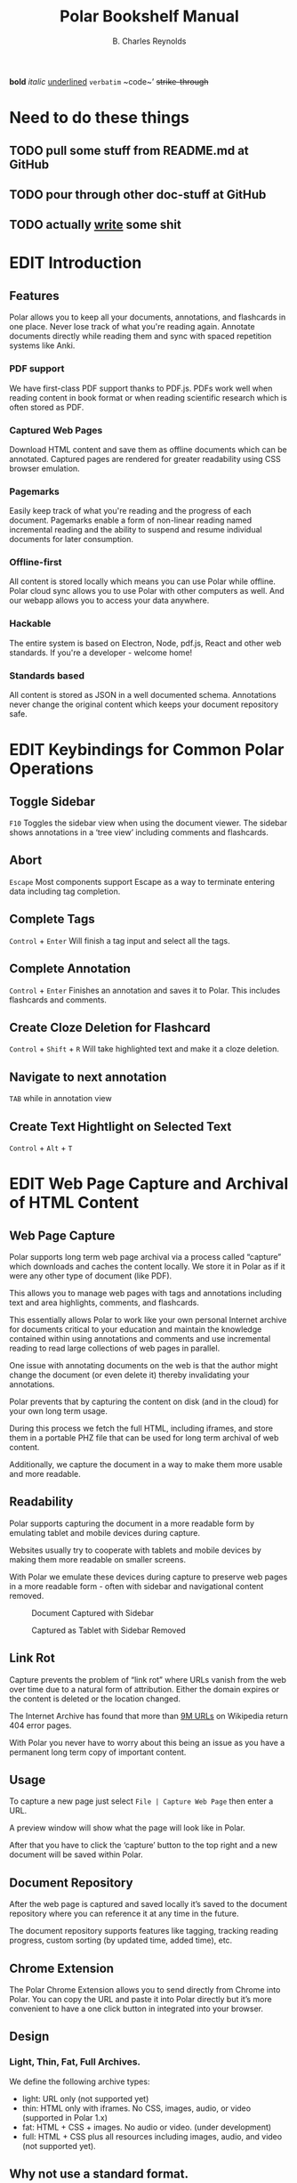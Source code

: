 #+TODO: TODO(t) | DONE(d)
#+TODO: WRITE(w) EDIT(e) | REVIEW(r) GOOD(g)
#+TITLE: Polar Bookshelf Manual
#+AUTHOR: B. Charles Reynolds

#+BEGIN_ORGREF
*bold*
/italic/
_underlined_
=verbatim=
~code~’
+strike-through+
#+END_ORGREF

* Need to do these things
** TODO pull some stuff from README.md at GitHub
** TODO pour through other doc-stuff at GitHub
** TODO actually _write_ some shit

* EDIT Introduction
** Features

Polar allows you to keep all your documents, annotations, and flashcards in one place. Never lose track of what you're reading again. Annotate documents directly while reading them and sync with spaced repetition systems like Anki.

*** PDF support

We have first-class PDF support thanks to PDF.js. PDFs work well when reading content in book format or when reading scientific research which is often stored as PDF.

*** Captured Web Pages

Download HTML content and save them as offline documents which can be annotated. Captured pages are rendered for greater readability using CSS browser emulation.

*** Pagemarks

Easily keep track of what you're reading and the progress of each document. Pagemarks enable a form of non-linear reading named incremental reading and the ability to suspend and resume individual documents for later consumption.

*** Offline-first

All content is stored locally which means you can use Polar while offline. Polar cloud sync allows you to use Polar with other computers as well. And our webapp allows you to access your data anywhere.

*** Hackable

The entire system is based on Electron, Node, pdf.js, React and other web standards. If you're a developer - welcome home!

*** Standards based

All content is stored as JSON in a well documented schema. Annotations never change the original content which keeps your document repository safe.


* EDIT Keybindings for Common Polar Operations

** Toggle Sidebar

 =F10= Toggles the sidebar view when using the document viewer. The sidebar shows annotations in a ‘tree view’ including comments and flashcards.

** Abort

 =Escape= Most components support Escape as a way to terminate entering data including tag completion.

** Complete Tags

 =Control= + =Enter= Will finish a tag input and select all the tags.

** Complete Annotation

 =Control= + =Enter= Finishes an annotation and saves it to Polar. This includes flashcards and comments.

** Create Cloze Deletion for Flashcard

 =Control= + =Shift= + =R= Will take highlighted text and make it a cloze deletion.

** Navigate to next annotation

 =TAB= while in annotation view

** Create Text Hightlight on Selected Text

 =Control= + =Alt= + =T=


* EDIT Web Page Capture and Archival of HTML Content

** Web Page Capture

 Polar supports long term web page archival via a process called “capture” which downloads and caches the content locally. We store it in Polar as if it were any other type of document (like PDF).

 This allows you to manage web pages with tags and annotations including text and area highlights, comments, and flashcards.

 This essentially allows Polar to work like your own personal Internet archive for documents critical to your education and maintain the knowledge contained within using annotations and comments and use incremental reading to read large collections of web pages in parallel.

 One issue with annotating documents on the web is that the author might change the document (or even delete it) thereby invalidating your annotations.

 Polar prevents that by capturing the content on disk (and in the cloud) for your own long term usage.

 During this process we fetch the full HTML, including iframes, and store them in a portable PHZ file that can be used for long term archival of web content.

 Additionally, we capture the document in a way to make them more usable and more readable.

 [[./capture-preview-narrow.png]]

** Readability

 Polar supports capturing the document in a more readable form by emulating tablet and mobile devices during capture.

 Websites usually try to cooperate with tablets and mobile devices by making them more readable on smaller screens.

 With Polar we emulate these devices during capture to preserve web pages in a more readable form - often with sidebar and navigational content removed.

 #+CAPTION: Document Captured with Sidebar
 [[./readability-example-bad-narrow.png]]

 #+CAPTION: Captured as Tablet with Sidebar Removed
 [[./readability-example-good-narrow.png]]

** Link Rot

 Capture prevents the problem of “link rot” where URLs vanish from the web over time due to a natural form of attribution. Either the domain expires or the content is deleted or the location changed.

 The Internet Archive has found that more than [[https://blog.archive.org/2018/10/01/more-than-9-million-broken-links-on-wikipedia-are-now-rescued/][9M URLs]] on Wikipedia return 404 error pages.

 With Polar you never have to worry about this being an issue as you have a permanent long term copy of important content.

** Usage

 To capture a new page just select =File | Capture Web Page= then enter a URL.

 A preview window will show what the page will look like in Polar.

 After that you have to click the ‘capture’ button to the top right and a new document will be saved within Polar.

** Document Repository

 After the web page is captured and saved locally it’s saved to the document repository where you can reference it at any time in the future.

 The document repository supports features like tagging, tracking reading progress, custom sorting (by updated time, added time), etc.

 [[./document-repository-narrow.png]]

** Chrome Extension

 The Polar Chrome Extension allows you to send directly from Chrome into Polar. You can copy the URL and paste it into Polar directly but it’s more convenient to have a one click button in integrated into your browser.

** Design

*** Light, Thin, Fat, Full Archives.

 We define the following archive types:

 - light: URL only (not supported yet)
 - thin: HTML only with iframes. No CSS, images, audio, or video (supported in Polar 1.x)
 - fat: HTML + CSS + images. No audio or video. (under development)
 - full: HTML + CSS plus all resources including images, audio, and video (not supported yet).

** Why not use a standard format.

I would have loved to. I didn’t want to build a document format and spend months doing so.

We’re lucky captured pages work AT ALL.

*** What are the challenges of creating a portable HTML archive that mandates something custom.

 - CORS access policies prevent the content being access programmatically for things like screenshots.
 - CORS prevents loading resources from our origin and the target origin

*** Why not MHTML

 - Firefox doesn’t support MHTML
 - MHTML doesn’t support images
 - We can’t extend it, fix bugs in it, etc.

*** Why not WARC

 - Chrome can’t replace an HTTP response while it’s served. Only send a redirect. This means that you end up building a loader ANYWAY which is 90% of the requirements for Polar.
 - WARC doesn’t support compression settings for individual entries. We only STORE images/video for performance and storage gains.
 - With WARC the full HTTP request would need to be replayed. With our content capture we’re able to use in-browser assets and cache to rebuild the page.
 - We also cleanup and strip javavascript.
 - WARC would only represent the storage, not the extraction. It might be possible to WRITE WARC or have export to WARC though.


* EDIT Bulk Import

Polar allows you to bulk import one or more PDFs from a directory on you local disk and imports them into your repository.

If you have cloud sync enabled they’re automatically imported into the cloud.

Multiple files can be imported by selecting more than one.

** Metadata

 We attempt to extract metadata from the PDF - specifically the document title.

 If no metadata is available we revert to the filename as the title (including extension).

** Limitations

 - We do not currently (2018-01-25) support recursively adding directories.

 - We do not currently (2018-01-25) support DOI metadata extraction for PDFs. This is something we’re actively investigating including DOI/arxiv metadata resolution using public APIs.


* EDIT Annotation Sidebar

The annotation sidebar in Polar shows a list of highlights, comments and flashcards associated with a specific document.

This allows you to create, edit, and delete annotations for a specific document and view all annotations in one central location.

[[./annotation-sidebar.png]]


* EDIT Incremental Reading

Incremental reading is a strategy around suspending and resuming reading of a document over time. Reading the documents in chunks and coming back to the document at any future point in time.

Wikipedia has a good overview of [[https://en.wikipedia.org/wiki/Incremental_reading][incremental reading]]

#+BEGIN_QUOTE
  Incremental reading is a software-assisted method for learning and retaining information from reading, helping with the creation of flashcards out of electronic articles read in portions inside a prioritized reading list.

  It is particularly targeted to people who are trying to learn for life a large amount of information, particularly if that information comes from various sources.

  “Incremental reading” means “reading in portions”. Instead of a linear reading of articles one at a time, the method works by keeping a large reading list of electronic articles or books (often dozens or hundreds of them) and reading parts of several articles in each session. Articles in the reading list are prioritized by the user.

  In the course of reading, key points of articles are broken up into flashcards, which are then learned and reviewed over an extended period of time with the help of a spaced repetition algorithm.
#+END_QUOTE

Incremental reading in Polar is implemented with the use of “pagemarks” which allow the user to mark regions of the document as read.

You can think of a pagemark as a kind of ‘sectioned bookmark’. A pagemark has a start and an end so that you know which part of the book has been read.

Pagemarks allow suspend and resume of reading for weeks and months in the future until you’re ready to resume, without losing your place.

Pagemarks are contrasted with bookmarks in that a bookmark is only a simple pointer.

Pagemarks allow you to specify a range, or multiple ranges. Additionally, pagemarks are used to keep track of the total progress of the document and to sort documents in the document repository by their reading progress..

#CAPTION:Screenshot showing a document with 4 pagemarks
[[./annotations-shadow.png]]

** Create Pagemark to Point

 When you right click and select “Create Pagemark to Point” Polar creates pagemarks over all previous pages up until the previous pagemark (or the beginning) of the document.

 This enables you to import a book which you’ve been reading and mark multiple pages as read so that you can now just use Polar to track your pgoress.

 For example, if you have a 300 page book, and you’ve read pages 1-200 you can just jump to page 200 and “Create Pagemark to Point” and pagemarks will be created across all previous pages.

 You can still pagemark the current page by selecting “Create Pagemark Box” to or run “Control Alt N” to mark just the current page.

** Create Pagemark Box.

 When you right click and select “Create Pagemark Box” Polar creates a single pagemark box which you can resize and drag to cover parts of the page you’ve read.

 This is useful when the document has multiple columns and you want to mark a single column.

** Usage

 Pagemarks can be created with either the keyboard of the mouse.

 When working with a document you can simply right click and “Create Pagemark at Point” which will create a pagemark on the current page to the current mouse position.

** Linux / Windows key bindings

 - =Control Alt N= - create a new pagemark on the current page
 - =Control Alt click= - create a pagemark on the page up until the current mouse click
 - =Control Alt E= - erase the current pagemark

** MacOS Key bindings

 - =Meta-Command N= - create a new pagemark on the current page
 - =Meta-Command click= - create a pagemark on the page up until the current mouse click
 - =Meta-Command E= - erase the current pagemark



* EDIT Device Sync

Polar supports two main types of data sync to keep your data transferred and synchronized between your devices - cloud sync and git sync.

If you’re only using your local machine you don’t really need to use device sync.

IF you have a laptop, desktop, or work machine, and routinely go back and forth then using device sync might be for you.

** Cloud Sync

 Polar supports synchronizing the storage of your documents and annotations (known as our datastore) with the cloud and synchronizing data across computers.

 Cloud sync is near real-time and actively pushes updates to your other devices so that when you change computers your documents are already up to date - no waiting (assuming your computer is active at the time).

*** Backed by Firebase

  Polar cloud sync is backed by Google’s Firebase. You can read about the design in this [[https://getpolarized.io/2019/01/03/building-cloud-sync-on-google-firebase.html][blog post in the cloud sync infrastructure]].

*** Security and Permissions

  All documents in Polar are only available to your account and we use Google Firebase access control credentials to block unauthorized users (anyone other than you).

*** Future Features

  Additionally, cloud sync was specifically designed to support additional features in the future including mobile, selective replication online collaboration, and other exciting new capabilities.

  Selective replication is something we plan on adding in Q1 2019 and allows you to keep the majority if your documents in the cloud and selectively fetch them when necessary.

  This enables users with massive repositories to free up disk space by keeping most of their data in the cloud.

*** Pricing

  Right now cloud sync is free for all users. We plan on making Polar cloud sync free for 95% users and the remaining 5% have the added benefit of supporting Polar with their monthly subscription fee.

  We expect cloud sync to cost $7.99 per month for users with the largest document repository.
** Git Sync

 Polar supports synchronizing the storage of your documents and annotations (known as your datastore) into git since Polar just stores JSON files directly and the underlying PDFs are immutable.

 We still recommend using [[./Polar-CloudSync.org][cloud sync]] for most users as it supports a much greater feature set and is vastly easier to use.

 However, if you’re already familiar with git, it’s nice to have a secondary backup. Additionally, git sync allows you to diff and work with the files directly.

 The main polar developers keep their =.polar= directory in git for this purpose.

*** Incompatibility

  Right now git sync and cloud sync are compatible but they might not be at a future point in time. Specifically, the selective sync issue will not be compatible with git since files are removed but may be selectively restored.

  Selective sync allows you to selectively replicate files locally that are actively being used and keep the rest of your repository in the cloud.

*** Usage

  Just add your =.polar= directory to git via =git init= and use the normal git flow.

  Just make sure that if you do a =git pull= that you first stop Polar as you could corrupt documents as Polar isn’t yet smart enough to do a differential reload when docs change while Polar is running.
** 3rd Party Sync

DO NOT use a 3rd party sync framework like Dropbox, SpiderOak, etc.

Polar is not designed for this use case and it’s possible to corrupt your Polar data.

Polar cloud sync is optimized for use with Polar. Dropbox and other 3rd party sync systems introduce data write race conditions that can lead to corruption.

Additionally, the design for cloud sync supports more features and functionality than 3rd parties. We haven’t enabled some of these features yet but will be doing so in Q1 2019.



* EDIT Indexes
** Frequently Asked Questions
*** How do I support Polar?

  We have an Open Collective setup to allow donations.

*** How do I import my existing data?

  If you have a large number of PDF files that you would like to import you can select File | Import and select multiple files and they will all be imported into your repository.

  This process is fairly quick taking about 1 minute per 100-200MB.

*** Where is my data kept?

  Your data is kept in a .polar directory in your home dir.

  This changes between platforms depending if you’re on Windows, MacOS or Linux.

  You can find out the exact directory by going to Help | About.

*** Polar is awesome!

  That’s not really a question but we agree completely.

*** Why is Polar using so much disk space?

  The Polar disk repository is actually amazingly efficient in terms of disk usage however the operating system sometimes misreports the total usage.

  The main culprit is our .backup directories which are used when performing cloud syncs. We generally keep one per day for every initial sync (though we might keep more in the future).

  These contain a full backup/snapshot of your disk repository at the time it was created (once per day).

  However, these use what are called ‘hard links’ where we ‘link’ the same files together and they appear in two places on the filesystem but they’re actually the same file.

  If you have 10 hard links to 1 file, and you count the bytes used, some tools report 10x the actual space.

  However, we’re actually using very little more than the original file size sync the data is actually the same.

  They’re basically just alternative for the same underlying file.

*** Why can’t I open files directly?

  Polar has somewhat strict data requirements for the files it’s managing. The goal of Polar is to keep your data for as long as it’s valuable to you so we need to make sure it’s always consistent.

  By using a dedicated data directory we can avoid accidental deletions, and mutations of files.

  Additionally, since all your data is now in one place, we can support features like cloud sync, filesystem consistency checks, sharing, etc.

  Some of these features aren’t implemented yet but are on the roadmap.

*** How do I sync to Anki

  https://getpolarized.io/docs/anki-sync-for-spaced-repetition.html

*** Can I export data from Polar?

  Yes. The PDF and PHZ (web capture) files are in your stash directory in your local datastore. You can just copy them out if you wish to export.

  The annotations are another issue.

  We have exporters for annotations which can be run per document and are located in the annotation sidebar.

*** What characters are supported in tags?

  Polar documents can be tagged for classification and management. This allows you to filter the document repository for specific tags.

  Right now we use the twitter-text library to determine if a tag is valid.

  This is somewhat constrained as characters like ‘#’ and ‘-‘ are not supported.

  International characters and any character that can be supported as part of Twitter hashtags are supported within Polar.

  We DID extend the framework to support ‘:’ so that we could have typed tags.

  The idea was to be compatible with external systems so that data exported from Polar was compatible.

  We might revisit supporting extended tags in the future with additional characters but just issue warnings that these tags aren’t supported on all platforms.

*** Do you have any plans to support ePub format?

  Yes. But not in the short term. Check out our notes on ePub.

*** How do I build and run from source?

  Polar is VERY easy to compile from source. Polar is based on Typescript, Electron, and other important dependencies so these must be fetched first.
  Install NodeJS + npm

  First, install the lasted version of NodeJS and npm for your platform. At the time of this writing we’re using the 10.x series to build Polar.
  Build from Source

  First, fetch the latest version of Polar from git then run:

  npm install

  Make sure to run this periodically when pulling a fresh version from git as dependencies may have changed.

  Then run:

  npm compile && npm start

  At this point you should have a version of Polar running on your machine.

  npm install only needs to be run occassionally. Usually when you pull from git and the package.json file changes with new dependencies.
  How do I enable advanced logging?

  There are two ways to enable advanced logging:
  Update environment (temporary)

  Set the POLAR_LOG_LEVEL environment variable.

  Linux/Mac run export POLAR_LOG_LEVEL=DEBUG

  NOTE: Make sure it’s exported. If you just set it child processes can’t see the value.

  Windows run set POLAR_LOG_LEVEL=DEBUG

  then run Polar either via npm start for source builds or run the binary directly.
  Update your config (permanent)

  NOTE: This is no longer the recommended way to change your log level. We recommend setting POLAR_LOG_LEVEL. When permanently setting the log level to DEBUG there can be sever performance degredations - especially when moving pagemarks which can lock up Polar and make it feel that the app has crashed when in reality it’s just being amazingly slow logging thousands of messages.

  Create a file in your .polar/config directory named logging.json with the following content:

  {
    "level": "DEBUG",
    "target": "CONSOLE"
  } 

  By default we use logging level WARN to improve performance and also so it does not log pointless messages to the console which would just be confusing to an end user.

  The available log levels are:

  DEBUG
  VERBOSE
  INFO
  WARN
  ERROR

  We currently only support a log target of CONSOLE due to performance reasons.

  There IS an on-disk version enabled but it usually ends up locking up Electron essentially defeating the point.

  We plan on implementing a logger implemented on Websockets in the future.
  Commons Errors
  Quiting. App is single instance.

  This happens because another version of Polar is running in the background.

  Either quit this version or run:

  killall electron
  killall polar-bookshelf

  … on MacOS and Windows you probably want to kill either the Electron or Polar Bookshelf processes if they’re running in the background.
  Aren’t Electron Apps Bloated?

*** RAM

  A default install of Polar uses about 350MB of RAM after a fresh start.

  As of 2018 this is about $5 worth of RAM.

  Electron and web apps provide for an amazingly powerful development platform.

  Without PDF.js, React, Node, and other frameworks, it would be prohibitively expensive to re-implement Polar (and not very fun either).

  Now add the cost of porting to Windows, Linux, MacOS, Android and iOS.

  You’re asking to spend hundreds of thousands of dollars hiring a developer to save $5 on RAM.

  It’s just not a very practical solution.

  I’d like to get memory consumption down. It’s possible that there are some features we can remove but right now it’s not a priority.

  Just spend the extra $5…

*** Disk

  The binary download is only 100MB. Fairly reasonable for modern apps.

** Tracking Policy

 Polar uses Google Analytics and other 3rd party services to track your usage of Polar for quality assurance, UI/UX and usability issues, fault detection, and adoption and usage of new features.

 Our /only/ goal for tracking is to improve the quality of the application.

 We are /not/ interested in tracking the actual content of the books you read, the annotations, you create, etc.

 We would consider this a bug and revert any change that actively exposed the reading list or annotations of our users without their consent.

 There may be data leaks (such as the name of a book in an exception log) but we try to keep this to either zero or a minimum by iterating and improving any potential data leaks.

*** What we track

  This is a non-exhaustive list of what we track in Polar. It may be inaccurate but we strive to keep it up to date.

**** Runtime Faults and Exceptions

  We use [[https://sentry.io][Sentry]] to report exceptions as they are encountered in the application. If Polar has a bug of failure a recording of that is sent to sentry which allows us to debug real-world problems fix them.

**** Usage

  We use Google Analytics to track various features and usage of the product including but not limited to:

  - Number of documents in your repository
  - Product version
  - The types of documents you’re using.
  - The types of features you’re using (capture, annotations, etc)
  - Application level events (create comment, create annotation, etc)

*** How we track

  ALL tracking data is sent via SSL. We consider this a hard requirement and will revert any tracking system that either has insecure or broken SSL.

*** Opt-Out

  We will implement an opt-out feature in the future. We would still encourage you to leave tracking on as this data is very very valuable for us to continue to improve the application and without your usage data we can’t improve the application for your specific use case.

* Changelog
